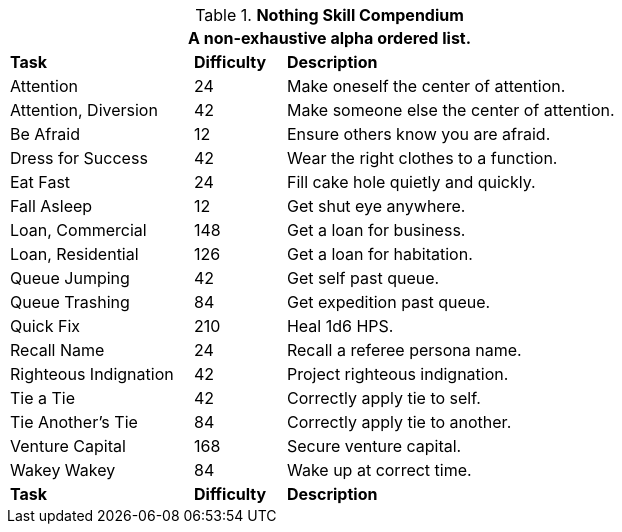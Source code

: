 .*Nothing Skill Compendium*
[width="75%",cols="<2,^1,<4",frame="all",stripes="even"]
|===
3+<|A non-exhaustive alpha ordered list.

s|Task
s|Difficulty
s|Description	

|Attention
|24
|Make oneself the center of attention. 

|Attention, Diversion
|42
|Make someone else the center of attention.

|Be Afraid
|12
|Ensure others know you are afraid.

|Dress for Success
|42
|Wear the right clothes to a function.

|Eat Fast
|24
|Fill cake hole quietly and quickly.

|Fall Asleep
|12
|Get shut eye anywhere.

|Loan, Commercial
|148
|Get a loan for business.

|Loan, Residential
|126
|Get a loan for habitation.

|Queue Jumping
|42
|Get self past queue.

|Queue Trashing
|84
|Get expedition past queue.

|Quick Fix
|210
|Heal 1d6 HPS.

|Recall Name
|24
|Recall a referee persona name.

|Righteous Indignation
|42
|Project righteous indignation.

|Tie a Tie
|42
|Correctly apply tie to self.

|Tie Another's Tie
|84
|Correctly apply tie to another.

|Venture Capital
|168
|Secure venture capital. 

|Wakey Wakey
|84
|Wake up at correct time.

s|Task
s|Difficulty
s|Description	


|===
